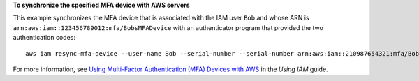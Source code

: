 **To synchronize the specified MFA device with AWS servers**

This example synchronizes the MFA device that is associated with the IAM user ``Bob`` and whose ARN is ``arn:aws:iam::123456789012:mfa/BobsMFADevice`` 
with an authenticator program that provided the two authentication codes::

  aws iam resync-mfa-device --user-name Bob --serial-number --serial-number arn:aws:iam::210987654321:mfa/BobsMFADevice --authentication-code-1 123456 --authentication-code-2 987654


For more information, see `Using Multi-Factor Authentication (MFA) Devices with AWS`_ in the *Using IAM* guide.

.. _`Using Multi-Factor Authentication (MFA) Devices with AWS`: http://docs.aws.amazon.com/IAM/latest/UserGuide/Using_ManagingMFA.html